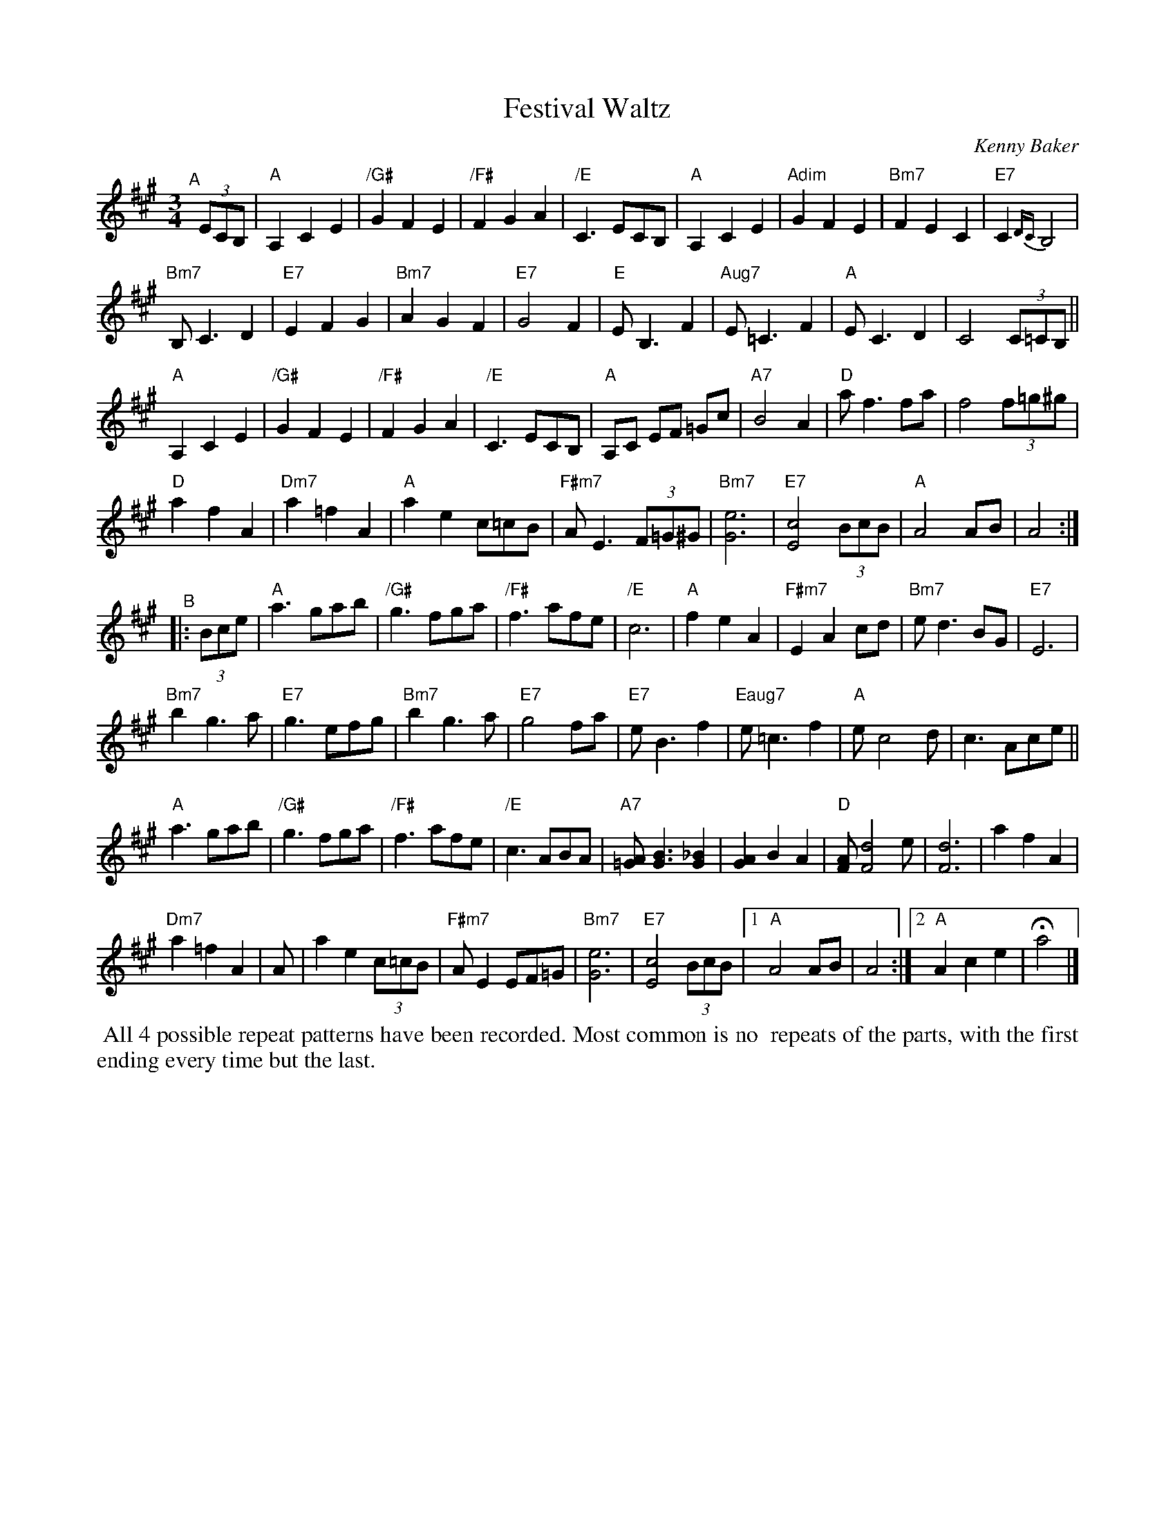 X: 1
T: Festival Waltz
C: Kenny Baker
%D: 1972
R: waltz
S: The Waltz Book II p. 18-19; several youtube recordings.
Z: 2020 John Chambers <jc:trillian.mit.edu>
M: 3/4
L: 1/8
K: A
"^A"[|] (3ECB, |\
"A"A,2 C2 E2 | "/G#"G2 F2 E2 | "/F#"F2 G2 A2 | "/E"C3 ECB, |\
"A"A,2 C2 E2 | "Adim"G2 F2 E2 | "Bm7"F2 E2 C2 | "E7"C2{DC} B,4 |
"Bm7"B, C3 D2 | "E7"E2 F2 G2 | "Bm7"A2 G2 F2 | "E7"G4 F2 |\
"E"E B,3 F2 | "Aug7"E=C3 F2 | "A"E C3 D2 | C4 (3 C=CB, ||
"A"A,2 C2 E2 | "/G#"G2 F2 E2 | "/F#"F2 G2 A2 | "/E"C3 ECB, |\
"A"A,C EF =Gc | "A7"B4 A2 | "D"a f3 fa | f4 (3f=g^g |
"D"a2 f2 A2 | "Dm7"a2=f2 A2 | "A"a2 e2 c=cB | "F#m7"AE3 (3F=G^G |\
"Bm7"[e6G6] | "E7"[c4E4] (3BcB | "A"A4 AB | A4 :|
"^B"|: (3Bce |\
"A"a3 gab | "/G#"g3 fga | "/F#"f3 afe | "/E"c6 |\
"A"f2 e2 A2 | "F#m7"E2 A2 cd | "Bm7"e d3 BG | "E7"E6 |
"Bm7"b2 g3 a | "E7"g3 efg | "Bm7"b2 g3 a | "E7"g4 fa |\
"E7"e B3 f2 | "Eaug7"e =c3 f2 | "A"e c4 d | c3 Ace ||
"A"a3 gab | "/G#"g3 fga | "/F#"f3 afe | "/E"c3 ABA |\
"A7"[A=G] [B3G3] [_B2G2] | [A2G2] B2 A2 | "D"[AF] [d4F4] e | [d6F6] | a2 f2 A2 |
"Dm7"a2 =f2 A2 |A|a2 e2 (3c=cB | "F#m7"A E2 EF=G | "Bm7"[e6G6] |\
"E7"[c4E4] (3BcB |1 "A"A4 AB | A4 :|2 "A"A2 c2 e2 | Ha4 |]
%%begintext align
%% All 4 possible repeat patterns have been recorded. Most common is no
%% repeats of the parts, with the first ending every time but the last.
%%endtext
